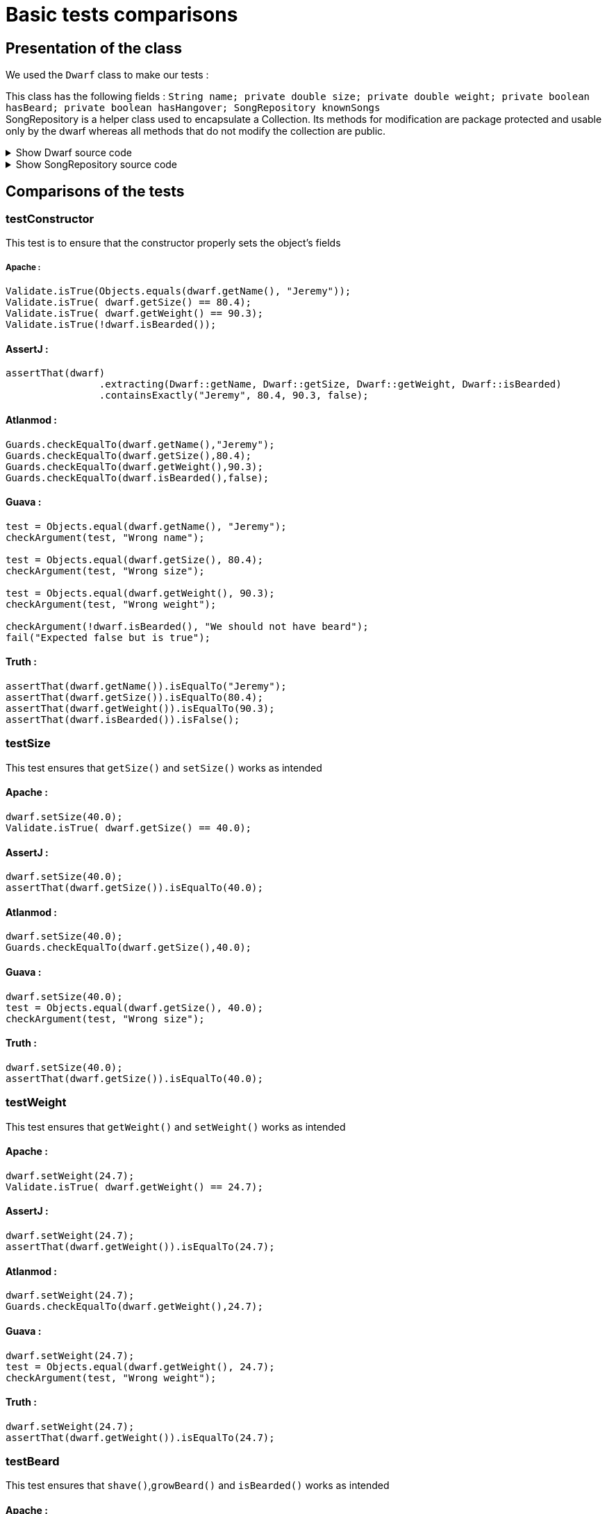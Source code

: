 = Basic tests comparisons =

== Presentation of the class ==
We used the `Dwarf` class to make our tests :

This class has the following fields : `String name; private double size; private double weight; private boolean hasBeard; private boolean hasHangover; SongRepository knownSongs` +
SongRepository is a helper class used to encapsulate a Collection. Its methods for modification are package protected and usable only by the dwarf whereas all methods that do not modify the collection are public.

.Show Dwarf source code
[%collapsible]
====
[source,language="java"]
----
package org.examples.Dwarf;
import java.util.Random;

public class Dwarf {
    private String name;
    private double size;
    private double weight;
    private boolean hasBeard;
    private boolean hasHangover;

    public String getName() {
        return name;
    }


    public double getSize() {
        return size;
    }

    public void setSize(double size) {
        this.size = size;
    }

    public double getWeight() {
        return weight;
    }

    public void setWeight(double weight) {
        this.weight = weight;
    }

    public void shave() {
        this.hasBeard = false;
    }

    public void growBeard() {
        this.hasBeard = true;
    }

    public boolean isHungover() {
        return hasHangover;
    }

    private SongRepository knownSongs = new SongRepository();

    public Dwarf(String name, double size, double weight, boolean hasBeard) {
        this.name = name;
        this.size = size;
        this.weight = weight;
        this.hasBeard = hasBeard;
        this.hasHangover = false;
    }

    public void learnSong(String newSong) {
        this.knownSongs.add(newSong);
    }

    public void sleep() {
        this.hasHangover = false;
    }

    private String drink() {
        Random rand = new Random();
        int i = rand.nextInt(this.knownSongs.size() );
        this.hasHangover = true;
        return this.knownSongs.remove(i);
    }

    private void drinkWithoutKnownSongs() {
        this.hasHangover = true;
    }

    public boolean isBearded() {
        return this.hasBeard;
    }

    private void sing(String song) {
        System.out.println(song);
    }

    public void goesToTavern() {
        if(knownSongs.isEmpty())
        {
            drinkWithoutKnownSongs();
        }else //if is not empty
        {
            sing(this.drink());
        }

    }

    public boolean isKnown(String song) {
        return this.knownSongs.contains(song);
    }

    public SongRepository getLearnedSongs() {
        return this.knownSongs;
    }
}

----
====
.Show SongRepository source code
[%collapsible]
====
[source, language="java"]
----
package org.examples.Dwarf;

import java.util.ArrayList;
public class SongRepository {

    private ArrayList<String> songs = new ArrayList<>();

    void add (String song) {
        this.songs.add(song);
    }

    public boolean contains (String song) {
        return this.songs.contains(song);
    }

    String remove (int i) {
        return songs.remove(i);
    }

    public int size () {
        return songs.size();
    }

    public boolean isEmpty(){return songs.isEmpty();}
}

----
====

== Comparisons of the tests ==

=== testConstructor ===
This test is to ensure that the constructor properly sets the object's fields

===== Apache :


[source, language="java"]
----
Validate.isTrue(Objects.equals(dwarf.getName(), "Jeremy"));
Validate.isTrue( dwarf.getSize() == 80.4);
Validate.isTrue( dwarf.getWeight() == 90.3);
Validate.isTrue(!dwarf.isBearded());
----
==== AssertJ :
[source, language="java"]
----
assertThat(dwarf)
                .extracting(Dwarf::getName, Dwarf::getSize, Dwarf::getWeight, Dwarf::isBearded)
                .containsExactly("Jeremy", 80.4, 90.3, false);
----

==== Atlanmod :
[source, language="java"]
----
Guards.checkEqualTo(dwarf.getName(),"Jeremy");
Guards.checkEqualTo(dwarf.getSize(),80.4);
Guards.checkEqualTo(dwarf.getWeight(),90.3);
Guards.checkEqualTo(dwarf.isBearded(),false);
----
==== Guava :
[source, language="java"]
----
test = Objects.equal(dwarf.getName(), "Jeremy");
checkArgument(test, "Wrong name");

test = Objects.equal(dwarf.getSize(), 80.4);
checkArgument(test, "Wrong size");

test = Objects.equal(dwarf.getWeight(), 90.3);
checkArgument(test, "Wrong weight");

checkArgument(!dwarf.isBearded(), "We should not have beard");
fail("Expected false but is true");
----
==== Truth :
[source, language="java"]
----
assertThat(dwarf.getName()).isEqualTo("Jeremy");
assertThat(dwarf.getSize()).isEqualTo(80.4);
assertThat(dwarf.getWeight()).isEqualTo(90.3);
assertThat(dwarf.isBearded()).isFalse();
----

=== testSize ===
This test ensures that `getSize()` and `setSize()` works as intended

==== Apache :

[source, language="java"]
----
dwarf.setSize(40.0);
Validate.isTrue( dwarf.getSize() == 40.0);
----
==== AssertJ :
[source, language="java"]
----
dwarf.setSize(40.0);
assertThat(dwarf.getSize()).isEqualTo(40.0);
----

==== Atlanmod :
[source, language="java"]
----
dwarf.setSize(40.0);
Guards.checkEqualTo(dwarf.getSize(),40.0);
----
==== Guava :
[source, language="java"]
----
dwarf.setSize(40.0);
test = Objects.equal(dwarf.getSize(), 40.0);
checkArgument(test, "Wrong size");
----
==== Truth :
[source, language="java"]
----
dwarf.setSize(40.0);
assertThat(dwarf.getSize()).isEqualTo(40.0);
----


=== testWeight ===
This test ensures that `getWeight()` and `setWeight()` works as intended

==== Apache :

[source, language="java"]
----
dwarf.setWeight(24.7);
Validate.isTrue( dwarf.getWeight() == 24.7);
----
==== AssertJ :
[source, language="java"]
----
dwarf.setWeight(24.7);
assertThat(dwarf.getWeight()).isEqualTo(24.7);
----

==== Atlanmod :
[source, language="java"]
----
dwarf.setWeight(24.7);
Guards.checkEqualTo(dwarf.getWeight(),24.7);
----
==== Guava :
[source, language="java"]
----
dwarf.setWeight(24.7);
test = Objects.equal(dwarf.getWeight(), 24.7);
checkArgument(test, "Wrong weight");
----
==== Truth :
[source, language="java"]
----
dwarf.setWeight(24.7);
assertThat(dwarf.getWeight()).isEqualTo(24.7);
----

=== testBeard ===
This test ensures that `shave()`,`growBeard()` and `isBearded()` works as intended

==== Apache :

[source, language="java"]
----
dwarf.shave();
Validate.isTrue(!dwarf.isBearded());
dwarf.growBeard();
Validate.isTrue(dwarf.isBearded());
----
==== AssertJ :
[source, language="java"]
----
dwarf.shave();
assertThat(dwarf.isBearded()).isFalse();
dwarf.growBeard();
assertThat(dwarf.isBearded()).isTrue();
----

==== Atlanmod :
[source, language="java"]
----
dwarf.shave();
Guards.checkEqualTo(dwarf.isBearded(),false);
dwarf.growBeard();
Guards.checkArgument(dwarf.isBearded());
----
==== Guava :
[source, language="java"]
----
dwarf.shave();
checkArgument(!dwarf.isBearded(), "We should not have beard");
dwarf.growBeard();
checkArgument(dwarf.isBearded(), "We should not have beard");
----
==== Truth :
[source, language="java"]
----
dwarf.shave();
assertThat(dwarf.isBearded()).isFalse();
dwarf.growBeard();
assertThat(dwarf.isBearded()).isTrue();
----

=== testHungover ===
This test ensures that the hungover field is properly set by the dwarf going to the tavern and sleeping

==== Apache :

[source, language="java"]
----
dwarf.goesToTavern();
Validate.isTrue( dwarf.isHungover() );
dwarf.sleep();
Validate.isTrue( !dwarf.isHungover() );
----
==== AssertJ :
[source, language="java"]
----
dwarf.goesToTavern();
assertThat(dwarf.isHungover()).isTrue();
dwarf.sleep();
assertThat(dwarf.isHungover()).isFalse();
----

==== Atlanmod :
[source, language="java"]
----
dwarf.goesToTavern();
Guards.checkArgument(dwarf.isHungover());
dwarf.sleep();
Guards.checkEqualTo(dwarf.isHungover(),false);
----
==== Guava :
[source, language="java"]
----
dwarf.goesToTavern();
checkArgument(dwarf.isHungover(), "Dwarf should be hungover");
dwarf.sleep();
checkArgument(!dwarf.isHungover(), "Dwarf should not be hungover");
----
==== Truth :
[source, language="java"]
----
dwarf.goesToTavern();
assertThat(dwarf.isHungover()).isTrue();
dwarf.sleep();
assertThat(dwarf.isHungover()).isFalse();
----

=== testSongs ===
This test ensures that the learned songs get updated when a dwarf learns a song & goes to the tavern (which causes him to forget a song and sing it).
This also ensures that the song is properly printed when sang.

[NOTE]
====
In this section, to verify that the dwarf properly "sings" a song (prints it to the standard output) we temporarily replace System.out with a `ByteArrayOutputStream` which we then test to have been given the song. The code for doing so will be replaced by intercept1() and intercept2(), and the source code for doing so is as follows :

[source, language="java"]
----
void intercept1()
{
    PrintStream defaultoutput = System.out;
    ByteArrayOutputStream intercept = new ByteArrayOutputStream();
    System.setOut(new PrintStream(intercept));
}
void intercept2()
{
    String sang = intercept.toString().replace("\n","");
    System.setOut(defaultoutput);
    System.out.println(sang);
}

----
These are not actual functions in the code, this is just a way to reduce repeated and irrelevant code in the comparison.
====
==== Apache :

[source, language="java"]
----
String learnedSong = "i am a dwarf and i'm digging a hole";
dwarf.learnSong(learnedSong);
Validate.isTrue(dwarf.getLearnedSongs().contains(learnedSong));
intercept1()
dwarf.goesToTavern();
intercept2()
Validate.isTrue(sang.equals(learnedSong));
Validate.isTrue( !dwarf.getLearnedSongs().contains(learnedSong) );
----
==== AssertJ :
[source, language="java"]
----
String learnedSong = "i am a dwarf and i'm digging a hole";
dwarf.learnSong(learnedSong);
assertThat(dwarf.getLearnedSongs().contains(learnedSong)).isTrue();
intercept1()
dwarf.goesToTavern();
intercept2()
assertThat(learnedSong).isEqualTo(sang);
assertThat(dwarf.getLearnedSongs().contains(sang)).isFalse();
----

==== Atlanmod :
[source, language="java"]
----
String learnedSong = "i am a dwarf and i'm digging a hole";
dwarf.learnSong(learnedSong);
Guards.checkArgument(dwarf.getLearnedSongs().contains(learnedSong));
intercept1()
dwarf.goesToTavern();
intercept2()Guards.checkEqualTo(sang,learnedSong);

Guards.checkEqualTo(dwarf.getLearnedSongs().contains(sang), false);
----
==== Guava :
[source, language="java"]
----
String learnedSong = "i am a dwarf and i'm digging a hole";
dwarf.learnSong(learnedSong);
checkArgument(dwarf.getLearnedSongs().contains(learnedSong));intercept1()
dwarf.goesToTavern();
intercept2()test = Objects.equal(sang, learnedSong);
checkArgument(test, "Wrong song");
checkArgument(!dwarf.getLearnedSongs().contains(learnedSong), "It should not contain the song");
----
==== Truth :
[source, language="java"]
----
String learnedSong = "i am a dwarf and i'm digging a hole";
dwarf.learnSong(learnedSong);
assertThat(dwarf.isKnown("i am a dwarf and i'm digging a hole")).isTrue();intercept1()
dwarf.goesToTavern();
intercept2()assertThat(sang).isEqualTo("i am a dwarf and i'm digging a hole");
assertThat(dwarf.getLearnedSongs().contains("i am a dwarf and i'm digging a hole")).isFalse();
----
